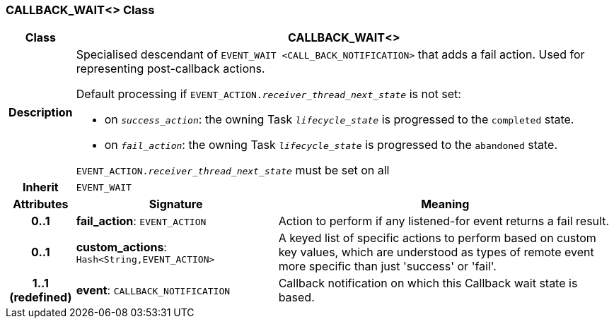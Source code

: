 === CALLBACK_WAIT<> Class

[cols="^1,3,5"]
|===
h|*Class*
2+^h|*CALLBACK_WAIT<>*

h|*Description*
2+a|Specialised descendant of `EVENT_WAIT <CALL_BACK_NOTIFICATION>` that adds a fail action. Used for representing post-callback actions.

Default processing if `EVENT_ACTION._receiver_thread_next_state_` is not set:

* on `_success_action_`: the owning Task `_lifecycle_state_` is progressed to the `completed` state.
* on `_fail_action_`: the owning Task `_lifecycle_state_` is progressed to the `abandoned` state.

`EVENT_ACTION._receiver_thread_next_state_` must be set on all

h|*Inherit*
2+|`EVENT_WAIT`

h|*Attributes*
^h|*Signature*
^h|*Meaning*

h|*0..1*
|*fail_action*: `EVENT_ACTION`
a|Action to perform if any listened-for event returns a fail result.

h|*0..1*
|*custom_actions*: `Hash<String,EVENT_ACTION>`
a|A keyed list of specific actions to perform based on custom key values, which are understood as types of remote event more specific than just 'success' or 'fail'.

h|*1..1 +
(redefined)*
|*event*: `CALLBACK_NOTIFICATION`
a|Callback notification on which this Callback wait state is based.
|===
